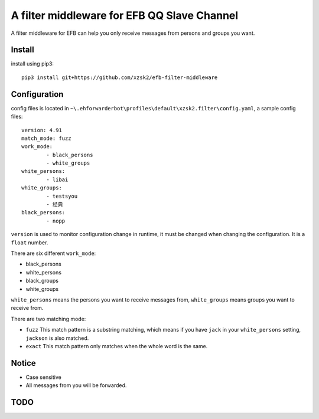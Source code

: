 A filter middleware for EFB QQ Slave Channel
==============
A filter middleware for EFB can help you only receive messages from persons and groups you want.

Install
-----------------
install using pip3::
    
    pip3 install git+https://github.com/xzsk2/efb-filter-middleware

Configuration
-----------------
config files is located in ``~\.ehforwarderbot\profiles\default\xzsk2.filter\config.yaml``, a sample config files::

	version: 4.91
	match_mode: fuzz
	work_mode:
		- black_persons
		- white_groups
	white_persons:
		- libai
	white_groups:
		- testsyou
		- 经典
	black_persons:
		- nopp


``version`` is used to monitor configuration change in runtime, it must be changed when changing the configuration. It is a ``float`` number.

There are six different ``work_mode``:

- black_persons
- white_persons
- black_groups
- white_groups

``white_persons`` means the persons you want to receive messages from, ``white_groups`` means groups you want to receive from.

There are two matching mode:

- ``fuzz`` This match pattern is a substring matching, which means if you have ``jack`` in your ``white_persons`` setting, ``jackson`` is also matched.
- ``exact`` This match pattern only matches when the whole word is the same. 

Notice
-----------------

- Case sensitive
- All messages from you will be forwarded.

TODO
-----

